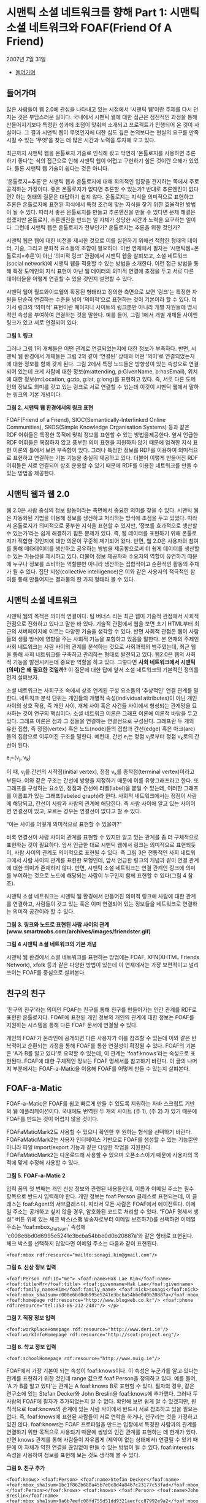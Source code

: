 * 시맨틱 소셜 네트워크를 향해 Part 1: 시맨틱 소셜 네트워크와 FOAF(Friend Of A Friend)
2007년 7월 31일
:PROPERTIES:
:TOC:      this
:END:
-  [[#들어가며][들어가며]]

** 들어가며
많은 사람들이 웹 2.0에 관심을 나타내고 있는 시점에서 ‘시맨틱 웹’이란 주제를 다시 던지는 것은 부담스러운 일이다. 국내에서 시맨틱 웹에 대한 접근은 점진적인 과정을 통해 만들어지기보다 특정한 성과에 초점이 맞춰져 소개되고 프로젝트가 진행되어 온 것이 사실이다. 그 결과 시맨틱 웹이 무엇인지에 대한 심도 깊은 논의보다는 현실의 요구를 만족시킬 수 있는 ‘무엇’을 찾는 데 많은 시간과 노력을 투자해 오고 있다.

최근까지 시맨틱 웹을 온톨로지 기술로 인식해 왔고 막연히 ‘온톨로지를 사용하면 추론하기 좋다’는 식의 접근으로 인해 시맨틱 웹이 어렵고 구현하기 힘든 것이란 오해가 있었다. 물론 시맨틱 웹 기술이 쉽다는 것은 아니다.

‘온톨로지=추론’은 시맨틱 웹과 온톨로지에 대해 회의적인 입장을 견지하는 쪽에서 주로 공격하는 가정이다. 좋은 온톨로지가 없다면 추론할 수 있는가? 반대로 추론엔진이 없다면? 하는 형태의 질문은 대답하기 쉽지 않다. 온톨로지는 지식을 의미적으로 표현하고 추론은 온톨로지에 표현된 지식에서 특정 조건에 맞는 지식을 찾기 위한 효율적인 방법이 될 수 있다. 따라서 좋은 온톨로지를 만들고 추론엔진을 만들 수 있다면 문제 해결은 쉽겠지만 온톨로지, 추론엔진을 만드는 일 자체가 상당한 시간과 노력을 요구하는 일이다. 그런데 시맨틱 웹은 온톨로지가 전부인가? 온톨로지는 추론을 위한 것인가?

시맨틱 웹은 웹에 대한 비전을 제시한 것으로 이를 실현하기 위해선 적합한 형태의 데이터, 기술, 그리고 문화적 요소들의 조합이 필요하다. 이번 연재에서 필자는 ‘시맨틱웹=온톨로지=추론’이 아닌 ‘의미적 링크’ 관점에서 시맨틱 웹을 살펴보고, 소셜 네트워크(social network)에 시맨틱 웹을 적용할 수 있는 방법을 소개한다. 이런 접근 방법을 통해 특정 도메인의 지식 표현이 아닌 웹 데이터의 의미적 연결에 초점을 두고 서로 다른 데이터들을 어떻게 연결할 수 있을 것인지 설명할 수 있다.

시맨틱 웹이 월드와이드웹의 확장된 형태라고 정의한 측면으로 보면 ‘링크’는 특정한 자원을 단순히 연결하는 수준을 넘어 ‘의미적’으로 표현하는 것이 기본이라 할 수 있다. 여기서 링크의 ‘의미적’ 표현이란 페이지나 사이트의 링크뿐만 아니라 개별 자원들에 명시적인 속성을 부여하여 연결하는 것을 말한다. 예를 들어, 그림 1에서 개별 개체들 사이엔 링크가 있고 서로 연결되어 있다.

[[https://user-images.githubusercontent.com/25581533/73794951-d3d49600-47ec-11ea-81c4-647970e2a744.png]]

*그림 1. 링크*

그러나 그림 1의 개체들은 어떤 관계로 연결되었는지에 대한 정보가 부족하다. 반면, 시맨틱 웹 환경에서 개체들은 그림 2와 같이 ‘연결된’ 상태와 어떤 ‘의미’로 연결되었는지에 대한 정보를 함께 갖게 된다. 그림 2에서 특정 노드들은 방향성이 있는 속성으로 연결되어 있는데 크게 사람에 대한 정보(m:attending, p:GivenName, p:hasEmail), 위치에 대한 정보(m:Location, g:zip, g:lat, g:long)를 표현하고 있다. 즉, 서로 다른 도메인의 정보도 의미를 갖고 있는 링크로 서로 연결할 수 있는데 이것이 시맨틱 웹에서 말하는 링크의 기본 개념이다.

[[https://user-images.githubusercontent.com/25581533/73794969-da630d80-47ec-11ea-821a-4269c4a8af11.png]]

*그림 2. 시맨틱 웹 환경에서의 링크 표현*

FOAF(Friend of a Friend), SIOC(Semantically-Interlinked Online Communities), SKOS(Simple Knowledge Organisation Systems) 등과 같은 RDF 어휘들은 특정한 목적에 맞춰 정보를 표현할 수 있는 방법을제공한다. 앞서 언급한 RDF 어휘들은 복잡하지 않고 풍부한 의미 표현을 지원하지 않기 때문에 엄격한 지식 표현 이론의 틀에서 보면 부족함이 있다. 그러나 특정한 정보를 RDF를 이용하여 의미적으로 표현하고 연결하는 기본 기능을 충실히 제공하고 있다. 더불어 이렇게 만들어진 RDF 어휘들은 서로 연결되어 상호 운용할 수 있기 때문에 RDF를 이용한 네트워크를 만들 수 있는 방법을 제공한다.

** 시맨틱 웹과 웹 2.0

웹 2.0은 사람 중심의 정보 활동이라는 측면에서 중요한 의미를 찾을 수 있다. 시맨틱 웹은 자동화된 기법을 이용해 정보를 생산하고 처리하는 방식에 초점을 두고 있었다. 따라서 온톨로지가 의미적으로 풍부한 지식을 표현할 수 있지만, ‘정보를 효과적으로 생산할 수 있는가’라는 쉽게 해결하기 힘든 문제가 있다. 즉, 웹 데이터를 표현하기 위해 온톨로지가 적합한 것인지에 대한 의문이 꾸준히 제기되어 왔다. 반면, 웹 2.0은 사용자의 참여를 통해 메타데이터를 생산하고 공유하는 방법을 제공함으로써 더 쉽게 데이터를 생산할 수 있는 가능성을 제시하고 있다. 더불어 정보 제공자와 수요자의 역할이 유연하기 때문에 누구나 정보를 소비하는 역할뿐만 아니라 생산하는 집합적이고 순환적인 활동의 주체가 될 수 있다. 집단 지성(collective intelligence)은 이와 같은 사용자의 적극적인 참여를 통해 만들어지는 결과물의 한 가지 형태라 볼 수 있다.

** 시맨틱 소셜 네트워크
시맨틱 웹의 목적은 의미적 연결이다. 팀 버너스 리는 최근 웹이 기술적 관점에서 사회적 관점으로 진화하고 있다고 말한 바 있다. 기술적 관점에서 웹을 보면 초기 HTML부터 최근의 서버페이지에 이르는 다양한 기술을 생각할 수 있다. 반면 사회적 관점은 웹이 사람들의 생활 방식에 영향을 주는 사회적 기능을 포함하고 있음을 말한다. 본 연재의 주제인 사회 네트워크는 사람 사이의 관계를 분석하는 것으로 사회과학의 범주였는데, 최근 웹을 통해 사회 네트워크를 구축하고 관리하는 형태로 발전되고 있다. 웹2.0은 웹의 사회적 기능을 발전시키는데 중요한 역할을 하고 있다. 그렇다면 *사회 네트워크에서 시맨틱(의미)은 왜 필요한 것일까?* 이 질문에 대한 답에 앞서 소셜 네트워크의 기본적인 정의를 먼저 살펴보자.

소셜 네트워크는 사회구조 속에서 상호 연계된 구성 요소들의 ‘추상적인’ 연결 관계를 말한다. 네트워크 분석 단위는 개인들의 개별적 속성(individual attributes)이 아닌 개인 사이의 상호 작용, 즉 개인 사이, 개체 사이 혹은 사건들 사이에서 형성되는 관계망을 묘사하는 것이 연구의 핵심이다.
소셜 네트워크 이론은 그래프 이론에 이론적 바탕을 두고 있다. 그래프 이론은 점과 그 점들을 연결하는 연결선으로 구성된다. 그래프란 두 개의 유한 집합, 즉 정점(vertex) 혹은 노드(node)들의 집합과 간선(edge) 혹은 아크(arc)들의 집합으로 이루어진 구조를 말한다. 예컨대, 간선 e_{i}는 정점 v_{j}로부터 정점 v_{k}로의 간선이 된다.

e_{i}=(v_{j}, v_{k})

이 때, v_{j}를 간선의 시작점(initial vertex), 정점 v_{k}를 종착점(terminal vertex)이라고 부른다. 이와 같은 구조는 간선에 방향을 지정하기 때문에 이를 유향그래프라고 한다. 또 그래프를 구성하는 요소인, 정점과 간선에 라벨(label)을 붙일 수 있는데, 이러한 그래프를 이름표가 있는 그래프(labeled graph)라 한다. 사회적 네트워크에서는 정점이 사람에 해당되고, 간선이 사람과 사람의 관계에 해당한다. 즉 사람 사이에 알고 있는 사이이면 연결선이 있고, 모르는 경우는 연결선이 없다고 할 수 있다.

“아는 사이를 어떻게 의미적으로 표현할 수 있을까?”

비록 연결선이 사람 사이의 관계를 표현할 수 있지만 알고 있는 관계를 좀 더 구체적으로 표현하는 것이 필요하다. 앞서 언급한 대로 시맨틱 웹에서 링크는 의미적으로 표현되듯이, 사람 사이의 관계도 의미적으로 표현될 수 있다. 즉 그림 3은 전통적인 사회 네트워크에서 사람 사이의 관계를 표현한 모형인데, 앞서 언급한 링크의 개념과 같이 연결 관계에 대한 의미가 존재하지 않다. 반면, 시맨틱 소셜 네트워크는 연결 관계인 링크에 의미를 부여하는 것으로 노드에 해당되는 사람이 누구인지 함께 표현할 수 있다(그림 4 참조).

시맨틱 소셜 네트워크는 시맨틱 웹 환경에서 만들어진 의미적 링크에 사람에 대한 관계를 연결하고, 사람들이 갖고 있는 혹은 이미 연결되어 있는 정보들을 네트워크로 연결하는 의미적 공간이라 할 수 있다.

[[https://user-images.githubusercontent.com/25581533/73794975-ddf69480-47ec-11ea-88d2-39bc4ad74c50.png]]

*그림 3. 링크와 노드로 표현된 사람 사이의 관계(www.smartmobs.com/archives/images/friendster.gif)*

[[https://user-images.githubusercontent.com/25581533/73795025-f4045500-47ec-11ea-8615-b9d25b99f0ec.png]]

*그림 4 시맨틱 소셜 네트워크의 기본 개념*

시맨틱 웹 환경에서 소셜 네트워크를 표현하는 방법에는 FOAF, XFN(XHTML Friends Network), xfolk 등과 같은 다양한 방법이 있는데 이 연재에서는 가장 보편적이고 널리 쓰이는 FOAF를 중심으로 살펴본다.

** 친구의 친구

‘친구의 친구’라는 의미인 FOAF는 친구를 통해 친구를 만들어가는 인간 관계를 RDF로 표현한 온톨로지다. FOAF에 표현된 개인 정보와 개인의 관계에 대한 정보는 FOAF를 지원하는 시스템을 통해 다른 FOAF 문서에 연결될 수 있다.

개인의 FOAF가 온라인에 공개되면 다른 사용자가 이를 참조할 수 있는데 이와 같은 반복적이고 순환되는 과정을 통해 FOAF를 통한 연결성이 확장될 수 있다. FOAF의 기본은 ‘A가 B를 알고 있다’로 요약할 수 있는데, 이 관계는 ‘foaf:knows’라는 속성으로 표현된다. FOAF에 대한 구체적인 정보는 FOAF 명세서를 참고하기 바란다. 이 글의 나머지 부분에서는 FOAF-a-Matic을 이용해 FOAF를 어떻게 만들 수 있는지 살펴본다.

** FOAF-a-Matic

FOAF-a-Matic은 FOAF를 쉽고 빠르게 만들 수 있도록 지원하는 자바 스크립트 기반의 웹 애플리케이션이다. 국내에도 번역된 두 개의 사이트 (주 1), (주 2) 가 있기 때문에 FOAF를 만드는 것이 어렵지 않을 것이다.

FOAFaMaticMark2도 사용할 수 있으니 확인한 후 원하는 형식을 선택하기 바란다. FOAFaMaticMark2는 사용자 인터페이스 기반으로 FOAF를 생성할 수 있는 기능뿐만 아니라 파일 import/export 기능과 같은 다양한 작업을 지원한다. FOAFaMaticMark2는 다운로드해 사용할 수 있으며 오픈소스이기 때문에 사용자의 목적에 맞게 수정해 사용할 수 있다.

[[https://user-images.githubusercontent.com/25581533/73795036-fe265380-47ec-11ea-89f5-5b38ad569762.png]]

*그림 5. FOAF-a-Matic 2*

입력 폼의 첫 번째는 개인 신상 정보와 관련된 내용들인데, 이름과 이메일 주소는 필수 항목으로 반드시 입력해야 한다. 개인 정보는 foaf:Person 클래스로 표현되는데, 이 클래스는 foaf:Agent의 서브클래스다. 따라서 모든 사람은 FOAF에서 에이전트다. 이메일 주소는 공개하고 싶지 않을 경우, 암호화된 코드로 처리할 수 있다.
“FOAF 명세서 생성” 버튼 위에 있는 체크 박스(스팸 발송자로부터 이메일 보호하기)를 선택하면 이메일 주소는 ‘foaf:mbox_sha1sum’ 속성에 ‘c008e6bd0d6995e5241e3bcba54bbe0d0b20887a’와 같은 형태로 표현된다. 체크 박스를 선택하지 않았다면 이메일 주소는 다음과 같이 표현된다.

#+BEGIN_SRC
 <foaf:mbox rdf:resource="mailto:sonagi.kim@gmail.com"/>
#+END_SRC

[[https://user-images.githubusercontent.com/25581533/73795041-03839e00-47ed-11ea-920b-d969000f4f8f.png]]

*그림 6. 신상 정보 입력*

#+BEGIN_SRC
<foaf:Person rdf:ID="me"> <foaf:name>Hak Lae Kim</foaf:name> <foaf:title>Mr</foaf:title> <foaf:givenname>Hak Lae</foaf:givenname> <foaf:family_name>Kim</foaf:family_name> <foaf:nick>sonagi</foaf:nick> <foaf:mbox_sha1sum>c008e6bd0d6995e5241e3bcba54bbe0d0b20887a</foaf:mbox_sha1sum> <foaf:homepage rdf:resource="http://www.blogweb.co.kr"/> <foaf:phone rdf:resource="tel:353-86-212-2487"/> </p>
#+END_SRC

[[https://user-images.githubusercontent.com/25581533/73795045-067e8e80-47ed-11ea-8f6f-f7bfca7a3b72.png]]

*그림 7. 직장 정보 입력*

#+BEGIN_SRC
<foaf:workplaceHomepage rdf:resource="http://www.deri.ie"/> <foaf:workInfoHomepage rdf:resource="http://scot-project.org"/>
#+END_SRC

[[https://user-images.githubusercontent.com/25581533/73795059-1007f680-47ed-11ea-877f-5b3840277bca.png]]

*그림 8. 학교 정보 입력*

#+BEGIN_SRC
<foaf:schoolHomepage rdf:resource="http://www.nuig.ie"/>
#+END_SRC

FOAF에서 가장 기본이 되는 속성이 foaf:knows이다. 이 속성은 누군가를 알고 있다는 관계를 표현하기 위한 것인데 range 값으로 foaf:Person을 정의하고 있다. 예를 들어, ‘A 가 B를 알고 있다’는 관계는 A foaf:knows B로 표현할 수 있다. 필자의 경우, 같은 연구소에 있는 Stefan Decker와 John Breslin을 foaf:knows에 추가했다. 그러나 두 사람의 FOAF에 필자가 추가되었는지 알 수 없다. 확인해 보면 쉽게 알 수 있겠지만, 원칙적으로 foaf:knows의 관계에 있는 사람 사이에서 반드시 서로 참조하고 있을 필요는 없다. 즉, foaf:knows에 표현된 사람들이 서로 연락을 하거나, 친구라는 것을 가정하고 있진 않다. foaf:knows는 FOAF 프로파일을 만드는 입장에서 특정한 사람과의 관계를 연결하기 위한 목적으로 사용되기 때문에 쌍방의 인간 관계를 표현하는 데 한계가 있다. 반면 knows 관계를 통해 사람들이 자유롭게 (제약이 없는 상태에서) 연결될 수 있기 때문에 이 자체가 약한 연결을 끊임없이 만들 수 있는 방법이 될 수 있다. foaf:interests 속성을 사용하여 정보를 표현해 보는 것도 생각해 볼 수 있다.

[[https://user-images.githubusercontent.com/25581533/73795409-e56a6d80-47ed-11ea-864c-02f6be544600.png]]

*그림 9. 친구 추가*

#+BEGIN_SRC
<foaf:knows> <foaf:Person> <foaf:name>Stefan Decker</foaf:name> <foaf:mbox_sha1sum>1bc1f862b688a45b7e0c8d4a8467c23177c53fad</foaf:mbox_sha1sum> </foaf:Person></foaf:knows> <foaf:knows> <foaf:Person> <foaf:name>John Breslin</foaf:name> <foaf:mbox_sha1sum>9a6b7eefc08fd755d51dd9321aecfcc87992e9a2</foaf:mbox_sha1sum> <rdfs:seeAlso rdf:resource="http://www.deri.ie/fileadmin/scripts/foaf.php?id=70"/> </foaf:Person> </foaf:knows>
#+END_SRC

결과 생성에 앞서 한 가지만 더 살펴보자. 입력을 제대로 했다면 FOAF 파일을 얻게 될 텐데 이 파일의 상단에 다음과 같은 RDF 코드를 볼 수 있을 것이다. foaf:PersonalProfileDocument는 FOAF 문서를 만든 사람(foaf:maker)에 대한 메타데이터를 표현하고 있으며, FOAF를 생성해준 도구에 대한 정보도 함께 포함하고 있다.

#+BEGIN_SRC
<rdf:RDF xmlns:rdf="http://www.w3.org/1999/02/22-rdf-syntax-ns#" xmlns:rdfs="http://www.w3.org/2000/01/rdf-schema#" xmlns:foaf="http://xmlns.com/foaf/0.1/" xmlns:admin="http://webns.net/mvcb/"> <foaf:PersonalProfileDocument rdf:about=""> <foaf:maker rdf:resource="#me"/> <foaf:primaryTopic rdf:resource="#me"/> <admin:generatorAgent rdf:resource="http://www.ldodds.com/foaf/foaf-a-matic"/> <admin:errorReportsTo rdf:resource="mailto:leigh@ldodds.com"/> </foaf:PersonalProfileDocument>
#+END_SRC

마지막으로, ‘FOAF 명세서 생성’ 버튼을 누르면 자신의 FOAF 문서가 만들어진다. FOAF-a-Matic을 이용해 만들어진 FOAF는 비교적 간단한 형태로 FOAF 명세서에 있는 다른 클래스와 속성을 이용해 자유롭게 확장할 수 있다. FOAF는 공개하고 공유하지 않는다면 의미가 없다. FOAF 문서를 공개하는 것은 매우 쉽다. 공개에 대한 자세한 방법은 앞서 소개한 FOAF-a-Matic에 자세히 소개되어 있기 때문에 자세한 설명은 생략한다.

[[https://user-images.githubusercontent.com/25581533/73795418-e9968b00-47ed-11ea-9fee-85b3e446c3ba.png]]

*그림 10. FOAF 명세 생성*

** 마치며

개인 정보를 공개한다는 것이 쉽지 않을 수 있지만 공유를 통해 또 다른 네트워크를 만들어 가는 것은 흥미로운 일이다. 안타깝게도 국내에서 자신의 FOAF를 공유하는 사람은 많지 않다. 한국 상황에서 싸이월드와 같은 서비스가 사용자들에게 매력적인 것은 부정할 수 없지만, 정보를 공유하는 것도 나쁘지 않을 것이다.

본 연재에서는 시맨틱 웹에 대한 다른 접근 방법의 필요성과 함께 시맨틱 소셜 네트워크를 만들기 위한 기본 요소인 FOAF에 대해 소개했다. 온톨로지는 도메인의 지식 표현을 위한 목적뿐만 아니라 데이터를 의미적으로 연결하기 위한 도구로 사용될 수 있다. 인프라를 만드는 일과 서비스를 이용해야 하는 것은 쉽게 해결하기 힘든 문제일 것이다. 시맨틱 웹 환경에서 사용할 수 없는 데이터가 부족한 상태에서 의미 검색, 추론, 또는 킬러 애플리케이션을 말하는 것은 먼 미래의 얘기일 것이다.

요약해 보면, 자신의 FOAF를 만들고 공개하는 것은 시맨틱 웹 인프라를 만드는 첫걸음이 될 수 있고, FOAF 문서를 통해 다양한 사람들과 네트워크로 연결될 수 있을 것이다. 이러한 네트워크는 다른 RDF 어휘 등과 결합되어 또 다른 시맨틱 소셜 네트워크를 만들어갈 수 있을 것이다.

다음 연재에서는 FOAF를 다른 RDF 어휘들과 함께 사용하여 어떻게 소셜 네트워크를 만들고 검색할 수 있는지 소개한다.

*주*
1. [[https://web.archive.org/web/20050913214932/http://www.w3c.or.kr/~hollobit/foaf/][http://www.w3c.or.kr/~hollobit/foaf/]]
2. http://www.ldodds.com/foaf/foaf-a-matic.ko.html

*참고 자료*
- [[http://sioc-project.org/][SIOC 프로젝트]]
- [[https://www.w3.org/2004/02/skos/][SKOS 프로젝트]]
- [[http://www.foaf-project.org/][FOAF 프로젝트]]
- [[http://www.ldodds.com/foaf/foaf-a-matic.ko.html][FOAF-a-matic -- RDF로 자신을 드러내세요]]
- [[https://web.archive.org/web/20050913214932/http://www.w3c.or.kr/~hollobit/foaf/][FOAF-a-matic -- RDF로 자기소개하기]]
- [[http://www.ldodds.com/foaf/foaf-a-matic.en.html][FOAF-a-matic -- Describe yourself in RDF]]
- [[https://web.archive.org/web/20170628202310/http://www.ldodds.com/wordtin/Wiki.jsp?page=FOAFaMaticMark2][FOAFaMaticMark2]]
- [[http://xmlns.com/foaf/spec/][FAOF 명세서]]
- [[https://gmpg.org/xfn/][XFN]]
- [[http://microformats.org/wiki/xfolk][xfolk]]
- Clay Shirky, [[https://web.archive.org/web/20191117162526/http://www.shirky.com/writings/ontology_overrated.html][Ontology is Overrated: Categories, Links, and Tags]]
